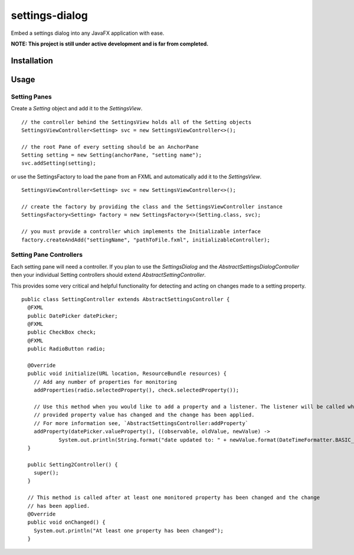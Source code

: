 ===============
settings-dialog
===============

Embed a settings dialog into any JavaFX application with ease.

**NOTE: This project is still under active development and is far from completed.**

Installation
------------


Usage
-----


Setting Panes
=============
Create a *Setting* object and add it to the *SettingsView*. ::

    // the controller behind the SettingsView holds all of the Setting objects
    SettingsViewController<Setting> svc = new SettingsViewController<>();

    // the root Pane of every setting should be an AnchorPane
    Setting setting = new Setting(anchorPane, "setting name");
    svc.addSetting(setting);

or use the SettingsFactory to load the pane from an FXML and automatically
add it to the *SettingsView*. ::


    SettingsViewController<Setting> svc = new SettingsViewController<>();

    // create the factory by providing the class and the SettingsViewController instance
    SettingsFactory<Setting> factory = new SettingsFactory<>(Setting.class, svc);

    // you must provide a controller which implements the Initializable interface
    factory.createAndAdd("settingName", "pathToFile.fxml", initializableController);



Setting Pane Controllers
========================
Each setting pane will need a controller. If you plan to use the *SettingsDialog* and the
`AbstractSettingsDialogController` then your individual Setting controllers should extend `AbstractSettingController`.

This provides some very critical and helpful functionality for detecting and acting on changes made to a setting
property. ::

    public class SettingController extends AbstractSettingsController {
      @FXML
      public DatePicker datePicker;
      @FXML
      public CheckBox check;
      @FXML
      public RadioButton radio;

      @Override
      public void initialize(URL location, ResourceBundle resources) {
        // Add any number of properties for monitoring
        addProperties(radio.selectedProperty(), check.selectedProperty());

        // Use this method when you would like to add a property and a listener. The listener will be called when the
        // provided property value has changed and the change has been applied.
        // For more information see, `AbstractSettingsController:addProperty`
        addProperty(datePicker.valueProperty(), ((observable, oldValue, newValue) ->
                System.out.println(String.format("date updated to: " + newValue.format(DateTimeFormatter.BASIC_ISO_DATE)))));
      }

      public Setting2Controller() {
        super();
      }

      // This method is called after at least one monitored property has been changed and the change
      // has been applied.
      @Override
      public void onChanged() {
        System.out.println("At least one property has been changed");
      }


